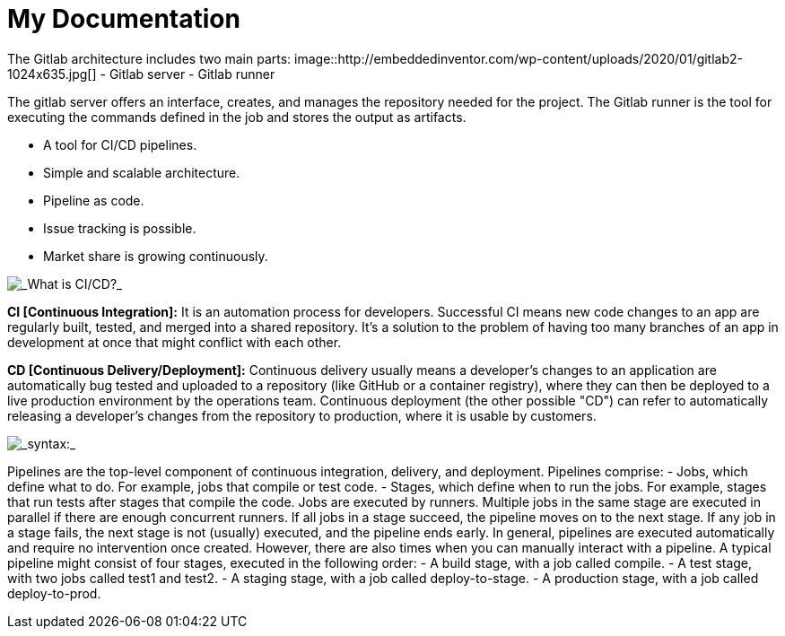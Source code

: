 = My Documentation


ifdef::dev[dev]
[_Gitlab architecture_]
The Gitlab architecture includes two main parts:
image::http://embeddedinventor.com/wp-content/uploads/2020/01/gitlab2-1024x635.jpg[]
- Gitlab server
- Gitlab runner

The gitlab server offers an interface, creates, and manages the repository needed for the project.
The Gitlab runner is the tool for executing the commands defined in the job and stores the output as artifacts.

[_Why Gitlab?_]
- A tool for CI/CD pipelines.
- Simple and scalable architecture.
- Pipeline as code.
- Issue tracking is possible.
- Market share is growing continuously.
endif::[dev]

ifdef::prod[prod]
[_What is CI/CD?_]
image::https://docs.gitlab.com/ee/ci/introduction/img/gitlab_workflow_example_11_9.png[]

*CI [Continuous Integration]:*
It is an automation process for developers.
Successful CI means new code changes to an app are regularly built, tested, and merged into a shared repository.
It’s a solution to the problem of having too many branches of an app in development at once that might conflict with each other.

*CD [Continuous Delivery/Deployment]:*
Continuous delivery usually means a developer’s changes to an application are automatically bug tested and uploaded to a repository (like GitHub or a container registry), where they can then be deployed to a live production environment by the operations team.
Continuous deployment (the other possible "CD") can refer to automatically releasing a developer’s changes from the repository to production, where it is usable by customers.

[_syntax:_]
image::https://www.fosstechnix.com/wp-content/uploads/2021/11/img-2.png[]

[_Pipeline basic concepts_]
Pipelines are the top-level component of continuous integration, delivery, and deployment.
Pipelines comprise:
- Jobs, which define what to do. For example, jobs that compile or test code.
- Stages, which define when to run the jobs. For example, stages that run tests after stages that compile the code.
Jobs are executed by runners. Multiple jobs in the same stage are executed in parallel if there are enough concurrent runners.
If all jobs in a stage succeed, the pipeline moves on to the next stage.
If any job in a stage fails, the next stage is not (usually) executed, and the pipeline ends early.
In general, pipelines are executed automatically and require no intervention once created. However, there are also times when you can manually interact with a pipeline.
A typical pipeline might consist of four stages, executed in the following order:
- A build stage, with a job called compile.
- A test stage, with two jobs called test1 and test2.
- A staging stage, with a job called deploy-to-stage.
- A production stage, with a job called deploy-to-prod.
endif::[prod]
